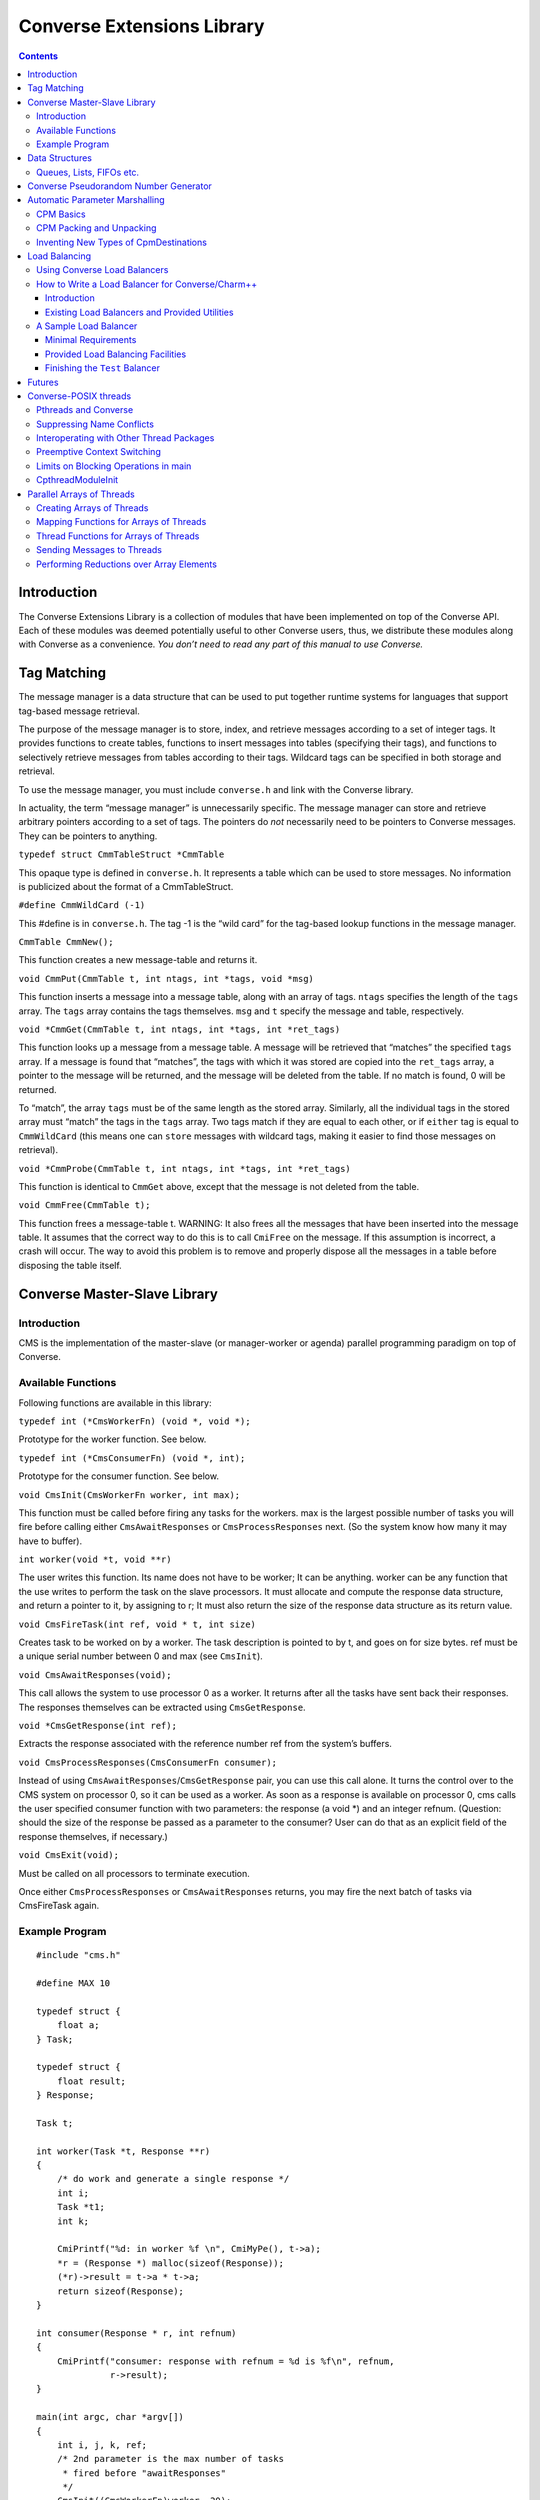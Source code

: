 ===========================
Converse Extensions Library
===========================

.. contents::
   :depth: 3
..

Introduction
============

The Converse Extensions Library is a collection of modules that have
been implemented on top of the Converse API. Each of these modules was
deemed potentially useful to other Converse users, thus, we distribute
these modules along with Converse as a convenience. *You don’t need to
read any part of this manual to use Converse.*

Tag Matching
============

The message manager is a data structure that can be used to put together
runtime systems for languages that support tag-based message retrieval.

The purpose of the message manager is to store, index, and retrieve
messages according to a set of integer tags. It provides functions to
create tables, functions to insert messages into tables (specifying
their tags), and functions to selectively retrieve messages from tables
according to their tags. Wildcard tags can be specified in both storage
and retrieval.

To use the message manager, you must include ``converse.h`` and link
with the Converse library.

In actuality, the term “message manager” is unnecessarily specific. The
message manager can store and retrieve arbitrary pointers according to a
set of tags. The pointers do *not* necessarily need to be pointers to
Converse messages. They can be pointers to anything.

``typedef struct CmmTableStruct *CmmTable``

This opaque type is defined in ``converse.h``. It represents a table
which can be used to store messages. No information is publicized about
the format of a CmmTableStruct.

``#define CmmWildCard (-1)``

This #define is in ``converse.h``. The tag -1 is the “wild card” for the
tag-based lookup functions in the message manager.

``CmmTable CmmNew();``

This function creates a new message-table and returns it.

``void CmmPut(CmmTable t, int ntags, int *tags, void *msg)``

This function inserts a message into a message table, along with an
array of tags. ``ntags`` specifies the length of the ``tags`` array. The
``tags`` array contains the tags themselves. ``msg`` and ``t`` specify
the message and table, respectively.

``void *CmmGet(CmmTable t, int ntags, int *tags, int *ret_tags)``

This function looks up a message from a message table. A message will be
retrieved that “matches” the specified ``tags`` array. If a message is
found that “matches”, the tags with which it was stored are copied into
the ``ret_tags`` array, a pointer to the message will be returned, and
the message will be deleted from the table. If no match is found, 0 will
be returned.

To “match”, the array ``tags`` must be of the same length as the stored
array. Similarly, all the individual tags in the stored array must
“match” the tags in the ``tags`` array. Two tags match if they are equal
to each other, or if ``either`` tag is equal to ``CmmWildCard`` (this
means one can ``store`` messages with wildcard tags, making it easier to
find those messages on retrieval).

``void *CmmProbe(CmmTable t, int ntags, int *tags, int *ret_tags)``

This function is identical to ``CmmGet`` above, except that the message
is not deleted from the table.

``void CmmFree(CmmTable t);``

This function frees a message-table t. WARNING: It also frees all the
messages that have been inserted into the message table. It assumes that
the correct way to do this is to call ``CmiFree`` on the message. If
this assumption is incorrect, a crash will occur. The way to avoid this
problem is to remove and properly dispose all the messages in a table
before disposing the table itself.

Converse Master-Slave Library
=============================

Introduction
------------

CMS is the implementation of the master-slave (or manager-worker or
agenda) parallel programming paradigm on top of Converse.

Available Functions
-------------------

Following functions are available in this library:

``typedef int (*CmsWorkerFn) (void *, void *);``

Prototype for the worker function. See below.

``typedef int (*CmsConsumerFn) (void *, int);``

Prototype for the consumer function. See below.

``void CmsInit(CmsWorkerFn worker, int max);``

This function must be called before firing any tasks for the workers.
max is the largest possible number of tasks you will fire before calling
either ``CmsAwaitResponses`` or ``CmsProcessResponses`` next. (So the
system know how many it may have to buffer).

``int worker(void *t, void **r)``

The user writes this function. Its name does not have to be worker; It
can be anything. worker can be any function that the use writes to
perform the task on the slave processors. It must allocate and compute
the response data structure, and return a pointer to it, by assigning to
r; It must also return the size of the response data structure as its
return value.

``void CmsFireTask(int ref, void * t, int size)``

Creates task to be worked on by a worker. The task description is
pointed to by t, and goes on for size bytes. ref must be a unique serial
number between 0 and max (see ``CmsInit``).

``void CmsAwaitResponses(void);``

This call allows the system to use processor 0 as a worker. It returns
after all the tasks have sent back their responses. The responses
themselves can be extracted using ``CmsGetResponse``.

``void *CmsGetResponse(int ref);``

Extracts the response associated with the reference number ref from the
system’s buffers.

``void CmsProcessResponses(CmsConsumerFn consumer);``

Instead of using ``CmsAwaitResponses``/``CmsGetResponse`` pair, you can
use this call alone. It turns the control over to the CMS system on
processor 0, so it can be used as a worker. As soon as a response is
available on processor 0, cms calls the user specified consumer function
with two parameters: the response (a void \*) and an integer refnum.
(Question: should the size of the response be passed as a parameter to
the consumer? User can do that as an explicit field of the response
themselves, if necessary.)


``void CmsExit(void);``

Must be called on all processors to terminate execution.

Once either ``CmsProcessResponses`` or ``CmsAwaitResponses`` returns,
you may fire the next batch of tasks via CmsFireTask again.

Example Program
---------------

::

   #include "cms.h"

   #define MAX 10

   typedef struct {
       float a;
   } Task;

   typedef struct {
       float result;
   } Response;

   Task t;

   int worker(Task *t, Response **r)
   {
       /* do work and generate a single response */
       int i;
       Task *t1;
       int k;

       CmiPrintf("%d: in worker %f \n", CmiMyPe(), t->a);
       *r = (Response *) malloc(sizeof(Response));
       (*r)->result = t->a * t->a;
       return sizeof(Response);
   }

   int consumer(Response * r, int refnum)
   {
       CmiPrintf("consumer: response with refnum = %d is %f\n", refnum,
                 r->result);
   }

   main(int argc, char *argv[])
   {
       int i, j, k, ref;
       /* 2nd parameter is the max number of tasks
        * fired before "awaitResponses"
        */
       CmsInit((CmsWorkerFn)worker, 20);
       if (CmiMyPe() == 0) { /* I am the manager */
           CmiPrintf("manager inited\n");
           for (i = 0; i < 3; i++) { /* number of iterations or phases */
             /* prepare the next generation of problems to solve */
             /* then, fire the next batch of tasks for the worker */
               for (j = 0; j < 5; j++) {
                   t.a = 10 * i + j;
                   ref = j;  /* a ref number to associate with the task, */
                   /* so that the reponse for this task can be identified. */
                   CmsFireTask(ref, &t, sizeof(t));
               }
             /* Now wait for the responses */
               CmsAwaitResponses();  /* allows proc 0 to be used as a worker. */
               /* Now extract the resoneses from the system */
               for (j = 0; j < 5; j++) {
                   Response *r = (Response *) CmsGetResponse(j);
                   CmiPrintf("Response %d is: %f \n", j, r->result);
               }
             /* End of one mast-slave phase */
               CmiPrintf("End of phase %d\n", i);
           }
       }

       CmiPrintf("Now the consumerFunction mode\n");

       if (CmiMyPe() == 0) { /* I am the manager */
          for (i = 0; i < 3; i++) {
              t.a = 5 + i;
              CmsFireTask(i, &t, sizeof(t));
          }
          CmsProcessResponses((CmsConsumerFn)consumer);
          /* Also allows proc. 0 to be used as a worker.
           * In addition, responses will be processed on processor 0
           * via the "consumer" function as soon as they are available
           */
       }
       CmsExit();
   }

Data Structures
===============

In the course of developing Converse and Charm++ we had to implement a
number of data structures efficiently. If the ANSI standard C library
were available to us on all platforms, we could have used it, but that
was not the case. Also, we needed both the C and C++ bindings of most
data structures. In most cases, the functionality we needed was also a
subset of the C standard library functionality, and by avoiding virtual
methods etc, we have tried to code the most efficient implementations of
those data structures.

Since these data structures are already part of Converse and Charm++,
they are available to the users of these system free of cost :-<).
In this chapter we document the available functions.

Queues, Lists, FIFOs etc.
-------------------------

This data structure is based on circular buffer, and can be used both
like a FIFO and a Stack.

The following functions are available for use in C:

``typedef ... CdsFifo;``

An opaque data type representing a queue of ``void*`` pointers.

``CdsFifo CdsFifo_Create(void);``

Creates a queue in memory and returns its pointer.

``CdsFifo CdsFifo_Create_len(int len);``

Creates a queue in memory with the initial buffer size of len entries
and returns its pointer.

``void CdsFifo_Enqueue(CdsFifo q, void *elt);``

Appends elt at the end of q.

``void *CdsFifo_Dequeue(CdsFifo q);``

Removes an element from the front of the q, and returns it. Returns 0 if
the queue is empty.

``void *CdsFifo_Pop(CdsFifo q);``

Removes an element from the front of the q, and returns it. Returns 0 if
the queue is empty. An alias for the dequeue function.

``void CdsFifo_Push(CdsFifo q, void *elt);``

Inserts elt in the beginning of q.

``int CdsFifo_Empty(CdsFifo q);``

Returns 1 if the q is empty, 0 otherwise.

``int CdsFifo_Length(CdsFifo q);``

Returns the length of the q.

``int CdsFifo_Peek(CdsFifo q);``

Returns the element from the front of the q without removing it.

``void CdsFifo_Destroy(CdsFifo q);``

Releases memory used by q.

The following Templates are available for use in C++:

::

   template<class T>
   class CkQ {
     CkQ();  // default constructor
     CkQ(int initial_size); // constructor with initial buffer size
     ~CkQ(); // destructor
     int length(void); // returns length of the q
     bool isEmpty(void); // returns true if q is empty, false otherwise
     T deq(void); // removes and returns the front element
     void enq(const T&); // appends at the end of the list
     void push(const T&); // inserts in the beginning of the list
     T& operator[](size_t n); // returns the n'th element
   };

Converse Pseudorandom Number Generator
======================================

Converse provides three different Linear Congruential Random Number
Generators. Each random number stream has a cycle length of
:math:`2^{64}` as opposed to ANSI C standard’s :math:`2^{48}`. Also,
each of the three random number streams can be split into a number of
per processor streams, so that the random number sequences can be
computed in parallel, and are reproducible. Furthermore, there is no
implicit critical section in the random number generator,and yet, this
functionality is thread-safe, because all the state information is
stored in the structure allocated by the programmer. Further, this state
information is stored in a first class object, and can be passed to
other processors through messages. This module of Converse is based on
the public-domain SPRNG [1]_ package developed by Ashok Srinivasan [2]_
at NCSA.

For minimal change to programs already using C functions ``rand()``,
``srand()``, and ``drand48()``, Converse also maintains a “default”
random number stream.

Interface to the Converse Pseudorandom Number Generator module is as
follows:

``typedef ... CrnStream;``

State information for generating the next random number in the sequence.

``void CrnInitStream(CrnStream *stream, int seed, int type)``

Initializes the new random number stream ``stream`` of ``type`` using
``seed``. ``type`` can have values 0, 1, or 2 to represent three types
of linear congruential random number generators.

``int CrnInt(CrnStream *stream)``

Returns an integer between 0 and :math:`2^{31}-1` corresponding to the
next random number in the sequence associated with ``stream``. Advances
``stream`` by one in the sequence.

``double CrnDouble(CrnStream *stream)``

Returns an double precision floating point number between 0 and 1
corresponding to the next random number in the sequence associated with
``stream``. Advances ``stream`` by one in the sequence.

``float CrnFloat(CrnStream *stream)``

Returns a single precision floating point number between 0 and 1
corresponding to the next random number in the sequence associated with
``stream``. Advances ``stream`` by one in the sequence.

``void CrnSrand(int seed)``

Specifies a different seed for the default random number stream.
Replaces ``srand()``.

``int CrnRand(void)``

Generate the next integer random number from the default random number
stream. Replaces ``rand()``.

``double CrnDrand(void)``

Generate the next double precision random number from the default random
number stream. Replaces ``drand48()``.

Automatic Parameter Marshalling
===============================

Automatic Parameter Marshalling is a concise means of invoking functions
on remote processors. The CPM module handles all the details of packing,
transmitting, translating, and unpacking the arguments. It also takes
care of converting function pointers into handler numbers. With all
these details out of the way, it is possible to perform remote function
invocation in a single line of code.

CPM Basics
----------

The heart of the CPM module is the CPM scanner. The scanner reads a C
source file. When it sees the keyword ``CpmInvokable`` in front of one
of the user’s function declarations, it generates a *launcher* for that
particular function. The *launcher* is a function whose name is ``Cpm_``
concatenated to the name of the user’s function. The launcher accepts
the same arguments as the user’s function, plus a *destination*
argument. Calling the *launcher* transmits a message to another
processor determined by the *destination* argument. When the message
arrives and is handled, the user’s function is called.

For example, if the CPM scanner sees the following function declaration

::

       CpmInvokable myfunc(int x, int y) { ... }

The scanner will generate a launcher named ``Cpm_myfunc``. The launcher
has this prototype:

::

       void Cpm_myfunc(CpmDestination destination, int x, int y);

If one were to call ``Cpm_myfunc`` as follows:

::

       Cpm_myfunc(CpmSend(3), 8, 9);

a message would be sent to processor 3 ordering it to call
``myfunc(8,9)``. Notice that the *destination* argument isn’t just an
integer processor number. The possible destinations for a message are
described later.

When the CPM scanner is applied to a C source file with a particular
name, it generates a certain amount of parameter packing and unpacking
code, and this code is placed in an include file named similarly to the
original C file: the ``.c`` is replaced with ``.cpm.h``. The include
file must be included in the original ``.c`` file, after the
declarations of the types which are being packed and unpacked, but
before all uses of the CPM invocation mechanisms.

Note that the ``.cpm.h`` include file is *not* for prototyping. It
contains the C code for the packing and unpacking mechanisms. Therefore,
it should only be included in the one source file from which it was
generated. If the user wishes to prototype his code, he must do so
normally, by writing a header file of his own.

Each ``.cpm.h`` file contains a function ``CpmInitializeThisModule``,
which initializes the code in *that* ``.cpm.h`` file. The function is
declared ``static``, so it is possible to have one in each ``.cpm.h``
file without conflicts. It is the responsibility of the CPM user to call
each of these ``CpmInitializeThisModule`` functions before using any of
the CPM mechanisms.

We demonstrate the use of the CPM mechanisms using the following short
program ``myprog.c``:

.. code-block:: c++
  :linenos:

   #include "myprog.cpm.h"

   CpmInvokable print_integer(int n)
   {
     CmiPrintf("%d\n", n);
   }

   user_main(int argc, char **argv)
   {
     int i;
     CpmModuleInit();
     CpmInitializeThisModule();
     if (CmiMyPe()==0)
       for (i=1; i<CmiNumPes(); i++)
         Cpm_print_integer(CpmSend(i), rand());
   }

   main(int argc, char **argv)
   {
     ConverseInit(argc, argv, user_main, 0, 0);
   }

Lines 3-6 of this program contain a simple C function that prints an
integer. The function is marked with the word ``CpmInvokable``. When the
CPM scanner sees this word, it adds the function ``Cpm_print_integer``
to the file ``myprog.cpm.h``. The program includes ``myprog.cpm.h`` on
line 1, and initializes the code in there on line 12. Each call to
``Cpm_print_integer`` on line 15 builds a message that invokes
``print_integer``. The destination-argument ``CpmSend(i)`` causes the
message to be sent to the *i*\ ’th processor.

The effect of this program is that the first processor orders each of
the other processors to print a random number. Note that the example is
somewhat minimalist since it doesn’t contain any code for terminating
itself. Also note that it would have been more efficient to use an
explicit broadcast. Broadcasts are described later.

All launchers accept a *CpmDestination* as their first argument. A
*CpmDestination* is actually a pointer to a small C structure containing
routing and handling information. The CPM module has many built-in
functions that return *CpmDestination*\ s. Therefore, any of these can
be used as the first argument to a launcher:

-  **CpmSend(\ pe)** - the message is transmitted to processor pe with
   maximum priority.

-  **CpmEnqueue(\ pe, queueing, priobits, prioptr)** - The message is
   transmitted to processor *pe*, where it is enqueued with the specified
   queueing strategy and priority. The *queueing*, *priobits*, and *prioptr*
   arguments are the same as for **CqsEnqueueGeneral**.

-  **CpmEnqueueFIFO(\ pe)** - the message is transmitted to processor pe and
   enqueued with the middle priority (zero), and FIFO relative to
   messages with the same priority.

-  **CpmEnqueueLIFO(\ pe)** - the message is transmitted to processor pe and
   enqueued with the middle priority (zero), and LIFO relative to
   messages with the same priority.

-  **CpmEnqueueIFIFO(\ pe, prio)** - the message is transmitted to processor
   pe and enqueued with the specified integer-priority prio, and FIFO
   relative to messages with the same priority.

-  **CpmEnqueueILIFO(\ pe, prio)** - the message is transmitted to processor
   pe and enqueued with the specified integer-priority prio, and LIFO
   relative to messages with the same priority.

-  **CpmEnqueueBFIFO(\ pe, priobits, prioptr)** - the message is transmitted
   to processor pe and enqueued with the specified bitvector-priority,
   and FIFO relative to messages with the same priority.

-  **CpmEnqueueBLIFO(\ pe, priobits, prioptr)** - the message is transmitted
   to processor pe and enqueued with the specified bitvector-priority,
   and LIFO relative to messages with the same priority.

-  **CpmMakeThread(\ pe)** - The message is transmitted to processor pe
   where a CthThread is created, and the thread invokes the specified
   function.

All the functions shown above accept processor numbers as arguments.
Instead of supplying a processor number, one can also supply the special
symbols CPM_ALL or CPM_OTHERS, causing a broadcast. For example,

::

   Cpm_print_integer(CpmMakeThread(CPM_ALL), 5);

would broadcast a message to all the processors causing each processor
to create a thread, which would in turn invoke ``print_integer`` with
the argument 5.

CPM Packing and Unpacking
-------------------------

Functions preceded by the word **CpmInvokable** must have simple
argument lists. In particular, the argument list of a CpmInvokable
function can only contain cpm-single-arguments and cpm-array-arguments,
as defined by this grammar:

::

       cpm-single-argument :== typeword varname
       cpm-array-argument  :== typeword '*' varname

When CPM sees the cpm-array-argument notation, CPM interprets it as
being a pointer to an array. In this case, CPM attempts to pack an
entire array into the message, whereas it only attempts to pack a single
element in the case of the cpm-single-argument notation.

Each cpm-array-argument must be preceded by a cpm-single-argument of
type ``CpmDim``. ``CpmDim`` is simply an alias for ``int``, but when CPM
sees an argument declared ``CpmDim``, it knows that the next argument
will be a cpm-array-argument, and it interprets the ``CpmDim`` argument
to be the size of the array. Given a pointer to the array, its size, and
its element-type, CPM handles the packing of array values as
automatically as it handles single values.

A second program, ``example2.c``, uses array arguments:

.. code-block:: c++
   :linenos:

   #include "example2.cpm.h"

   CpmInvokable print_program_arguments(CpmDim argc, CpmStr *argv)
   {
     int i;
     CmiPrintf("The program's arguments are: ");
     for (i=0; i<argc; i++) CmiPrintf("%s ", argv[i]);
     CmiPrintf("\n");
   }

   user_main(int argc, char **argv)
   {
     CpmModuleInit();
     CpmInitializeThisModule();
     if (CmiMyPe()==0)
       Cpm_print_program_arguments(CpmSend(1), argc, argv);
   }

   main(int argc, char **argv)
   {
     ConverseInit(argc, argv, user_main, 0, 0);
   }

The word ``CpmStr`` is a CPM built-in type, it represents a
null-terminated string:

::

   	typedef char *CpmStr;

Therefore, the function ``print_program_arguments`` takes exactly the
same arguments as ``user_main``. In this example, the main program
running on processor 0 transmits the arguments to processor 1, which
prints them out.

Thus far, we have only shown functions whose prototypes contain builtin
CPM types. CPM has built-in knowledge of the following types: char,
short, int, long, float, double, CpmDim, and CpmStr (pointer to a
null-terminated string). However, you may also transmit user-defined
types in a CPM message.

For each (non-builtin) type the user wishes to pack, the user must
supply some pack and unpack routines. The subroutines needed depend upon
whether the type is a pointer or a simple type. Simple types are defined
to be those that contain no pointers at all. Note that some types are
neither pointers, nor simple types. CPM cannot currently handle such
types.

CPM knows which type is which only through the following declarations:

::

       CpmDeclareSimple(typeword);
       CpmDeclarePointer(typeword);

The user must supply such declarations for each type that must be sent
via CPM.

When packing a value ``v`` which is a simple type, CPM uses the
following strategy. The generated code first converts ``v`` to network
interchange format by calling ``CpmPack_typename(&v)``, which must
perform the conversion in-place. It then copies ``v`` byte-for-byte into
the message and sends it. When the data arrives, it is extracted from
the message and converted back using ``CpmUnpack_typename(&v)``, again
in-place. The user must supply the pack and unpack routines.

When packing a value ``v`` which is a pointer, the generated code
determines how much space is needed in the message buffer by calling
``CpmPtrSize_typename(v)``. It then transfers the data pointed to by
``v`` into the message using ``CpmPtrPack_typename(p, v)``, where ``p``
is a pointer to the allocated space in the message buffer. When the
message arrives, the generated code extracts the packed data from the
message by calling ``CpmPtrUnpack_typename(p)``. The unpack function
must return a pointer to the unpacked data, which is allowed to still
contain pointers to the message buffer (or simply be a pointer to the
message buffer). When the invocation is done, the function
``CpmPtrFree_typename(v)`` is called to free any memory allocated by the
unpack routine. The user must supply the size, pack, unpack, and free
routines.

The following program fragment shows the declaration of two user-defined
types:

.. code-block:: c++
  :linenos:


   typedef struct { double x,y; } coordinate;
   CpmDeclareSimple(coordinate);

   void CpmPack_coordinate(coordinate *p)
   {
     CpmPack_double(&(p->x));
     CpmPack_double(&(p->y));
   }

   void CpmPack_coordinate(coordinate *p)
   {
     CpmUnpack_double(&(p->x));
     CpmUnpack_double(&(p->y));
   }

   typedef int *intptr;
   CpmDeclarePointer(intptr);

   #define CpmPtrSize_intptr(p) sizeof(int)

   void CpmPtrPack_intptr(void *p, intptr v)
   {
     *(int *)p = *v;
     CpmPack_int((int *)p);
   }

   intptr CpmPtrUnpack_intptr(void *p)
   {
     CpmUnpack_int((int *)p);
     return (int *)p;
   }

   #define CpmPtrFree_intptr(p) (0)

   #include "example3.cpm.h"
   ...

The first type declared in this file is the coordinate. Line 2 contains
the C type declaration, and line 3 notifies CPM that it is a simple
type, containing no pointers. Lines 5-9 declare the pack function, which
receives a pointer to a coordinate, and must pack it in place. It makes
use of the pack-function for doubles, which also packs in place. The
unpack function is similar.

The second type declared in this file is the intptr, which we intend to
mean a pointer to a single integer. On line 18 we notify CPM that the
type is a pointer, and that it should therefore use CpmPtrSize_intptr,
CpmPtrPack_intptr, CpmPtrUnpack_intptr, and CpmPtrFree_intptr. Line 20
shows the size function, a constant: we always need just enough space to
store one integer. The pack function copies the int into the message
buffer, and packs it in place. The unpack function unpacks it in place,
and returns an intptr, which points right to the unpacked integer which
is still in the message buffer. Since the int is still in the message
buffer, and not in dynamically allocated memory, the free function on
line 34 doesn’t have to do anything.

Note that the inclusion of the ``.cpm.h`` file comes after these type
and pack declarations: the ``.cpm.h`` file will reference these
functions and macros, therefore, they must already be defined.

Inventing New Types of CpmDestinations
--------------------------------------

It is possible for the user to create new types of CpmDestinations, and
to write functions that return these new destinations. In order to do
this, one must have a mental model of the steps performed when a Cpm
message is sent. This knowledge is only necessary to those wishing to
invent new kinds of destinations. Others can skip this section.

The basic steps taken when sending a CPM message are:

#. **The destination-structure is created.** The first argument to the
   launcher is a CpmDestination. Therefore, before the launcher is
   invoked, one typically calls a function (like CpmSend) to build the
   destination-structure.

#. **The launcher allocates a message-buffer.** The buffer contains space
   to hold a function-pointer and the function’s arguments. It also
   contains space for an “envelope”, the size of which is determined by
   a field in the destination-structure.

#. **The launcher stores the function-arguments in the message buffer.**
   In doing so, the launcher converts the arguments to a contiguous
   sequence of bytes.

#. **The launcher sets the message’s handler.** For every launcher, there
   is a matching function called an *invoker* The launcher’s job is to
   put the argument data in the message and send the message. The
   *invoker*\ ’s job is to extract the argument data from the message and
   call the user’s function. The launcher uses ``CmiSetHandler`` to tell
   Converse to handle the message by calling the appropriate *invoker*.

#. **The message is sent, received, and handled.** The
   destination-structure contains a pointer to a send-function. The
   send-function is responsible for choosing the message’s destination
   and making sure that it gets there and gets handled. The
   send-function has complete freedom to implement this in any manner it
   wishes. Eventually, though, the message should arrive at a
   destination and its handler should be called.

#. **The user’s function is invoked.** The invoker extracts the function
   arguments from the message buffer and calls the user’s function.

The *send-function* varies because messages take different routes to get
to their final destinations. Compare, for example, CpmSend to
CpmEnqueueFIFO. When CpmSend is used, the message goes straight to the
target processor and gets handled. When CpmEnqueueFIFO is used, the
message goes to the target processor, goes into the queue, comes out of
the queue, and *then* gets handled. The *send-function* must implement
not only the transmission of the message, but also the possible
“detouring” of the message through queues or into threads.

We now show an example CPM command, and describe the steps that are
taken when the command is executed. The command we will consider is this
one:

::

   Cpm_print_integer(CpmEnqueueFIFO(3), 12);

Which sends a message to processor 3, ordering it to call
``print_integer(12)``.

The first step is taken by CpmEnqueueFIFO, which builds the
CpmDestination. The following is the code for CpmEnqueueFIFO:

::

   typedef struct CpmDestinationSend_s
   {
     void *(*sendfn)();
     int envsize;
     int pe;
   }
   *CpmDestinationSend;

   CpmDestination CpmEnqueueFIFO(int pe)
   {
     static struct CpmDestinationSend_s ctrl;
     ctrl.envsize = sizeof(int);
     ctrl.sendfn  = CpmEnqueueFIFO1;
     ctrl.pe = pe;
     return (CpmDestination)&ctrl;
   }

Notice that the CpmDestination structure varies, depending upon which
kind of destination is being used. In this case, the destination
structure contains a pointer to the send-function ``CpmEnqueueFIFO1``, a
field that controls the size of the envelope, and the
destination-processor. In a CpmDestination, the ``sendfn`` and
``envsize`` fields are required, additional fields are optional.

After CpmEnqueueFIFO builds the destination-structure, the launcher
Cpm_print_integer is invoked. Cpm_print_integer performs all the steps
normally taken by a launcher:

#. **It allocates the message buffer.** In this case, it sets aside just
   enough room for one int as an envelope, as dictated by the
   destination-structure’s envsize field.

#. **It stores the function-arguments in the message-buffer.** In this
   case, the function-arguments are just the integer 12.

#. **It sets the message’s handler.** In this case, the message’s handler
   is set to a function that will extract the arguments and call
   print_integer.

#. **It calls the send-function to send the message.**

The code for the send-function is here:

::

   void *CpmEnqueueFIFO1(CpmDestinationSend dest, int len, void *msg)
   {
     int *env = (int *)CpmEnv(msg);
     env[0] = CmiGetHandler(msg);
     CmiSetHandler(msg, CpvAccess(CpmEnqueueFIFO2_Index));
     CmiSyncSendAndFree(dest->pe,len,msg);
   }

The send-function CpmEnqueueFIFO1 starts by switching the handler. The
original handler is removed using ``CmiGetHandler``. It is set aside in
the message buffer in the “envelope” space described earlier — notice
the use of ``CpmEnv`` to obtain the envelope. This is the purpose of the
envelope in the message — it is a place where the send-function can
store information. The destination-function must anticipate how much
space the send-function will need, and it must specify that amount of
space in the destination-structure field *envsize*. In this case, the
envelope is used to store the original handler, and the message’s
handler is set to an internal function called ``CpmEnqueueFIFO2``.

After switching the handler, ``CpmEnqueueFIFO1`` sends the message.
Eventually, the message will be received by ``CsdScheduler``, and its
handler will be called. The result will be that ``CpmEnqueueFIFO2`` will
be called on the destination processor. Here is the code for
``CpmEnqueueFIFO2``:

::

   void CpmEnqueueFIFO2(void *msg)
   {
     int *env;
     CmiGrabBuffer(&msg);
     env = (int *)CpmEnv(msg);
     CmiSetHandler(msg, env[0]);
     CsdEnqueueFIFO(msg);
   }

This function takes ownership of the message-buffer from Converse using
``CmiGrabBuffer``. It extracts the original handler from the envelope
(the handler that calls ``print_integer``), and restores it using
``CmiSetHandler``. Having done so, it enqueues the message with the FIFO
queueing policy. Eventually, the scheduler picks the message from the
queue, and ``print_integer`` is invoked.

In summary, the procedure for implementing new kinds of destinations is
to write one send-function, one function returning a CpmDestination
(which contains a reference to the send-function), and one or more
Converse handlers to manipulate the message.

The destination-function must return a pointer to a
“destination-structure”, which can in fact be any structure matching the
following specifications:

-  The first field must be a pointer to a send-function,

-  The second field must the an integer, the envelope-size.

This pointer must be coerced to type CpmDestination.

The send-function must have the following prototype:

::

       void sendfunction(CpmDestination dest, int msglen, void *msgptr)

It can access the envelope of the message using CpmEnv:

::

       int *CpmEnv(void *msg);

It can also access the data stored in the destination-structure by the
destination-function.

Load Balancing
==============

Using Converse Load Balancers
-----------------------------

This module defines a function **CldEnqueue** that sends a message to a
lightly-loaded processor. It automates the process of finding a
lightly-loaded processor.

The function **CldEnqueue** is extremely sophisticated. It does not
choose a processor, send the message, and forget it. Rather, it puts the
message into a pool of movable work. The pool of movable work gradually
shrinks as it is consumed (processed), but in most programs, there is
usually quite a bit of movable work available at any given time. As load
conditions shift, the load balancers shifts the pool around,
compensating. Any given message may be shifted more than once, as part
of the pool.

**CldEnqueue** also accounts for priorities. Normal load-balancers try
to make sure that all processors have some work to do. The function
**CldEnqueue** goes a step further: it tries to make sure that all
processors have some reasonably high-priority work to do. This can be
extremely helpful in AI search applications.

The two assertions above should be qualified: **CldEnqueue** can use
these sophisticated strategies, but it is also possible to configure it
for different behavior. When you compile and link your program, you
choose a *load-balancing strategy*. That means you link in one of several
implementations of the load-balancer. Most are sophisticated, as
described above. But some are simple and cheap, like the random
strategy. The process of choosing a strategy is described in the manual
*Converse Installation and Usage*.

Before you send a message using **CldEnqueue**, you must write an *info*
function with this prototype:

``void InfoFn(void *msg, CldPackFn *pfn, int *len, int *queueing, int
*priobits, unsigned int *prioptr);``

The load balancer will call the
info function when it needs to know various things about the message.
The load balancer will pass in the message via the parameter ``msg``.
The info function’s job is to “fill in” the other parameters. It must
compute the length of the message, and store it at ``*len``. It must
determine the *pack* function for the message, and store a pointer to it
at ``*pfm``. It must identify the priority of the message, and the
queueing strategy that must be used, storing this information at
``*queueing``, ``*priobits``, and ``*prioptr``. Caution: the priority
will not be copied, so the ``*prioptr`` should probably be made to point
to the message itself.

After the user of **CldEnqueue** writes the “info” function, the user
must register it, using this:

``int CldRegisterInfoFn(CldInfoFn fn)``

Accepts a pointer to an info-function. Returns an integer index for the
info-function. This index will be needed in **CldEnqueue**.

Normally, when you send a message, you pack up a bunch of data into a
message, send it, and unpack it at the receiving end. It is sometimes
possible to perform an optimization, though. If the message is bound for
a processor within the same address space, it isn’t always necessary to
copy all the data into the message. Instead, it may be sufficient to
send a message containing only a pointer to the data. This saves much
packing, unpacking, and copying effort. It is frequently useful, since
in a properly load-balanced program, a great many messages stay inside a
single address space.

With CldEnqueue, you don’t know in advance whether a message is going to
cross address-space boundaries or not. If it’s to cross address spaces,
you need to use the “long form”, but if it’s to stay inside an address
space, you want to use the faster “short form”. We call this
“conditional packing.” When you send a message with **CldEnqueue**, you
should initially assume it will not cross address space boundaries. In
other words, you should send the “short form” of the message, containing
pointers. If the message is about to leave the address space, the load
balancer will call your pack function, which must have this prototype:

``void PackFn(void **msg)``

The pack function is handed a pointer to a
pointer to the message (yes, a pointer to a pointer). The pack function
is allowed to alter the message in place, or replace the message with a
completely different message. The intent is that the pack function
should replace the “short form” of the message with the “long form” of
the message. Note that if it replaces the message, it should CmiFree the
old message.

Of course, sometimes you don’t use conditional packing. In that case,
there is only one form of the message. In that case, your pack function
can be a no-op.

Pack functions must be registered using this:

``int CldRegisterPackFn(CldPackFn fn)``

Accepts a pointer to an pack-function. Returns an integer index for the
pack-function. This index will be needed in **CldEnqueue**.

Normally, **CldEnqueue** sends a message to a lightly-loaded processor.
After doing this, it enqueues the message with the appropriate priority.
The function CldEnqueue can also be used as a mechanism to simply
enqueue a message on a remote processor with a priority. In other words,
it can be used as a prioritized send-function. To do this, one of the
CldEnqueue parameters allows you to override the load-balancing behavior
and lets you choose a processor yourself.

The prototype for **CldEnqueue** is as follows:

``void CldEnqueue(int pe, void *msg, int infofn)``

The argument ``msg`` is a pointer to the message. The parameter
``infofn`` represents a function that can analyze the message. The
parameter ``packfn`` represents a function that can pack the message. If
the parameter ``pe`` is ``CLD_ANYWHERE``, the message is sent to a
lightly-loaded processor and enqueued with the appropriate priority. If
the parameter ``pe`` is a processor number, the message is sent to the
specified processor and enqueued with the appropriate priority.
**CldEnqueue** frees the message buffer using **CmiFree**.

The following simple example illustrates how a Converse program can make
use of the load balancers.

``hello.c:``

::

   #include <stdio.h>
   #include "converse.h"
   #define CHARES 10

   void startup(int argc, char *argv[]);
   void registerAndInitialize();

   typedef struct pemsgstruct
   {
     char header[CmiExtHeaderSizeBytes];
     int pe, id, pfnx;
     int queuing, priobits;
     unsigned int prioptr;
   } pemsg;

   CpvDeclare(int, MyHandlerIndex);
   CpvDeclare(int, InfoFnIndex);
   CpvDeclare(int, PackFnIndex);

   int main(int argc, char *argv[])
   {
     ConverseInit(argc, argv, startup, 0, 0);
     CsdScheduler(-1);
   }

   void startup(int argc, char *argv[])
   {
     pemsg *msg;
     int i;

     registerAndInitialize();
     for (i=0; i<CHARES; i++) {
       msg = (pemsg *)malloc(sizeof(pemsg));
       msg->pe = CmiMyPe();
       msg->id = i;
       msg->pfnx = CpvAccess(PackFnIndex);
       msg->queuing = CQS_QUEUEING_FIFO;
       msg->priobits = 0;
       msg->prioptr = 0;
       CmiSetHandler(msg, CpvAccess(MyHandlerIndex));
       CmiPrintf("[%d] sending message %d\n", msg->pe, msg->id);
       CldEnqueue(CLD_ANYWHERE, msg, CpvAccess(InfoFnIndex));
       /*    CmiSyncSend(i, sizeof(pemsg), &msg); */
     }
   }

   void MyHandler(pemsg *msg)
   {
     CmiPrintf("Message %d created on %d handled by %d.\n", msg->id, msg->pe,
   	    CmiMyPe());
   }

   void InfoFn(pemsg *msg, CldPackFn *pfn, int *len, int *queuing, int *priobits,
   	    unsigned int *prioptr)
   {
     *pfn = (CldPackFn)CmiHandlerToFunction(msg->pfnx);
     *len = sizeof(pemsg);
     *queuing = msg->queuing;
     *priobits = msg->priobits;
     prioptr = &(msg->prioptr);
   }

   void PackFn(pemsg **msg)
   {
   }

   void registerAndInitialize()
   {
     CpvInitialize(int, MyHandlerIndex);
     CpvAccess(MyHandlerIndex) = CmiRegisterHandler(MyHandler);
     CpvInitialize(int, InfoFnIndex);
     CpvAccess(InfoFnIndex) = CldRegisterInfoFn((CldInfoFn)InfoFn);
     CpvInitialize(int, PackFnIndex);
     CpvAccess(PackFnIndex) = CldRegisterPackFn((CldPackFn)PackFn);
   }

How to Write a Load Balancer for Converse/Charm++
-------------------------------------------------

.. _introduction-2:

Introduction
~~~~~~~~~~~~

This manual details how to write your own general-purpose message-based
load balancer for Converse. A Converse load balancer can be used by any
Converse program, but also serves as a *seed* load balancer for Charm++
chare creation messages. Specifically, to use a load balancer, you would
pass messages to CldEnqueue rather than directly to the scheduler. This
is the default behavior with chare creation message in Charm++. Thus,
the primary provision of a new load balancer is an implementation of the
CldEnqueue function.

Existing Load Balancers and Provided Utilities
~~~~~~~~~~~~~~~~~~~~~~~~~~~~~~~~~~~~~~~~~~~~~~

Throughout this manual, we will occasionally refer to the source code of
two provided load balancers, the random initial placement load balancer
(``cldb.rand.c``) and the virtual topology-based load balancer
(``cldb.neighbor.c``) which applies virtual topology including dense
graph to construct neighbors. The functioning of these balancers is
described in the Charm++ manual load balancing section.

In addition, a special utility is provided that allows us to add and
remove load-balanced messages from the scheduler’s queue. The source
code for this is available in ``cldb.c``. The usage of this utility will
also be described here in detail.

A Sample Load Balancer
----------------------

This manual steps through the design of a load balancer using an example
which we will call ``test``. The ``test`` load balancer has each
processor periodically send half of its load to its neighbor in a ring.
Specifically, for N processors, processor K will send approximately half
of its load to (K+1)%N, every 100 milliseconds (this is an example only;
we leave the genius approaches up to you).

Minimal Requirements
~~~~~~~~~~~~~~~~~~~~

The minimal requirements for a load balancer are illustrated by the
following code.

::

   #include <stdio.h>
   #include "converse.h"

   const char *CldGetStrategy(void)
   {
     return "test";
   }

   CpvDeclare(int, CldHandlerIndex);

   void CldHandler(void *msg)
   {
     CldInfoFn ifn; CldPackFn pfn;
     int len, queueing, priobits; unsigned int *prioptr;

     CmiGrabBuffer((void **)&msg);
     CldRestoreHandler(msg);
     ifn = (CldInfoFn)CmiHandlerToFunction(CmiGetInfo(msg));
     ifn(msg, &pfn, &len, &queueing, &priobits, &prioptr);
     CsdEnqueueGeneral(msg, queueing, priobits, prioptr);
   }

   void CldEnqueue(int pe, void *msg, int infofn)
   {
     int len, queueing, priobits; unsigned int *prioptr;
     CldInfoFn ifn = (CldInfoFn)CmiHandlerToFunction(infofn);
     CldPackFn pfn;

     if (pe == CLD_ANYWHERE) {
       /* do what you want with the message; in this case we'll just keep
          it local */
       ifn(msg, &pfn, &len, &queueing, &priobits, &prioptr);
       CmiSetInfo(msg,infofn);
       CsdEnqueueGeneral(msg, queueing, priobits, prioptr);
     }
     else {
       /* pe contains a particular destination or broadcast */
       ifn(msg, &pfn, &len, &queueing, &priobits, &prioptr);
       if (pfn) {
         pfn(&msg);
         ifn(msg, &pfn, &len, &queueing, &priobits, &prioptr);
       }
       CldSwitchHandler(msg, CpvAccess(CldHandlerIndex));
       CmiSetInfo(msg,infofn);
       if (pe==CLD_BROADCAST)
         CmiSyncBroadcastAndFree(len, msg);
       else if (pe==CLD_BROADCAST_ALL)
         CmiSyncBroadcastAllAndFree(len, msg);
       else CmiSyncSendAndFree(pe, len, msg);
     }
   }

   void CldModuleInit()
   {
     char *argv[] = { NULL };
     CpvInitialize(int, CldHandlerIndex);
     CpvAccess(CldHandlerIndex) = CmiRegisterHandler(CldHandler);
     CldModuleGeneralInit(argv);
   }

The primary function a load balancer must provide is the **CldEnqueue**
function, which has the following prototype:

``void CldEnqueue(int pe, void *msg, int infofn);``

This function takes three parameters: ``pe``, ``msg`` and ``infofn``.
``pe`` is the intended destination of the ``msg``. ``pe`` may take on
one of the following values:

-  Any valid processor number - the message must be sent to that
   processor

-  ``CLD_ANYWHERE`` - the message can be placed on any processor

-  ``CLD_BROADCAST`` - the message must be sent to all processors
   excluding the local processor

-  ``CLD_BROADCAST_ALL`` - the message must be sent to all processors
   including the local processor

**CldEnqueue** must handle all of these possibilities. The only case in
which the load balancer should get control of a message is when
``pe = CLD_ANYWHERE``. All other messages must be sent off to their
intended destinations and passed on to the scheduler as if they never
came in contact with the load balancer.

The integer parameter ``infofn`` is a handler index for a user-provided
function that allows CldEnqueue to extract information about (mostly
components of) the message ``msg``.

Thus, an implementation of the **CldEnqueue** function might have the
following structure:

::

   void CldEnqueue(int pe, void *msg, int infofn)
   {
     ...
     if (pe == CLD_ANYWHERE)
       /* These messages can be load balanced */
     else if (pe == CmiMyPe())
       /* Enqueue the message in the scheduler locally */
     else if (pe==CLD_BROADCAST)
       /* Broadcast to all but self */
     else if (pe==CLD_BROADCAST_ALL)
       /* Broadcast to all plus self */
     else /* Specific processor number was specified */
       /* Send to specific processor */
   }

In order to fill in the code above, we need to know more about the
message before we can send it off to a scheduler’s queue, either locally
or remotely. For this, we have the info function. The prototype of an
info function must be as follows:

``void ifn(void *msg, CldPackFn *pfn, int *len, int *queueing,
int *priobits, unsigned int **prioptr);``

Thus, to use the info function, we need to get the actual function via
the handler index provided to **CldEnqueue**. Typically,
**CldEnqueue** would contain the following declarations:

::

     int len, queueing, priobits;
     unsigned int *prioptr;
     CldPackFn pfn;
     CldInfoFn ifn = (CldInfoFn)CmiHandlerToFunction(infofn);

Subsequently, a call to ``ifn`` would look like this:

::

     ifn(msg, &pfn, &len, &queueing, &priobits, &prioptr);

The info function extracts information from the message about its size,
queuing strategy and priority, and also a pack function, which will be
used when we need to send the message elsewhere. For now, consider the
case where the message is to be locally enqueued:

::

     ...
     else if (pe == CmiMyPe())
       {
         ifn(msg, &pfn, &len, &queueing, &priobits, &prioptr);
         CsdEnqueueGeneral(msg, queueing, priobits, prioptr);
       }
     ...

Thus, we see the info function is used to extract info from the message
that is necessary to pass on to **CsdEnqueueGeneral**.

In order to send the message to a remote destination and enqueue it in
the scheduler, we need to pack it up with a special pack function so
that it has room for extra handler information and a reference to the
info function. Therefore, before we handle the last three cases of
**CldEnqueue**, we have a little extra work to do:

::

     ...
     else
       {
         ifn(msg, &pfn, &len, &queueing, &priobits, &prioptr);
         if (pfn) {
           pfn(&msg);
           ifn(msg, &pfn, &len, &queueing, &priobits, &prioptr);
         }
         CldSwitchHandler(msg, CpvAccess(CldHandlerIndex));
         CmiSetInfo(msg,infofn);
         ...

Calling the info function once gets the pack function we need, if there
is one. We then call the pack function which rearranges the message
leaving space for the info function, which we will need to call on the
message when it is received at its destination, and also room for the
extra handler that will be used on the receiving side to do the actual
enqueuing. **CldSwitchHandler** is used to set this extra handler, and
the receiving side must restore the original handler.

In the above code, we call the info function again because some of the
values may have changed in the packing process.

Finally, we handle our last few cases:

::

     ...
         if (pe==CLD_BROADCAST)
           CmiSyncBroadcastAndFree(len, msg);
         else if (pe==CLD_BROADCAST_ALL)
           CmiSyncBroadcastAllAndFree(len, msg);
         else CmiSyncSendAndFree(pe, len, msg);
       }
   }

The above example also provides **CldHandler** which is used to receive
messages that **CldEnqueue** forwards to other processors.

::

   CpvDeclare(int, CldHandlerIndex);

   void CldHandler(void *msg)
   {
     CldInfoFn ifn; CldPackFn pfn;
     int len, queueing, priobits; unsigned int *prioptr;

     CmiGrabBuffer((void **)&msg);
     CldRestoreHandler(msg);
     ifn = (CldInfoFn)CmiHandlerToFunction(CmiGetInfo(msg));
     ifn(msg, &pfn, &len, &queueing, &priobits, &prioptr);
     CsdEnqueueGeneral(msg, queueing, priobits, prioptr);
   }

Note that the **CldHandler** properly restores the message’s original
handler using **CldRestoreHandler**, and calls the info function to
obtain the proper parameters to pass on to the scheduler. We talk about
this more below.

Finally, Converse initialization functions call **CldModuleInit** to
initialize the load balancer module.

::

   void CldModuleInit()
   {
     char *argv[] = { NULL };
     CpvInitialize(int, CldHandlerIndex);
     CpvAccess(CldHandlerIndex) = CmiRegisterHandler(CldHandler);
     CldModuleGeneralInit(argv);

     /* call other init processes here */
     CldBalance();
   }

Provided Load Balancing Facilities
~~~~~~~~~~~~~~~~~~~~~~~~~~~~~~~~~~

Converse provides a number of structures and functions to aid in load
balancing (see cldb.c). Foremost amongst these is a method for queuing
tokens of messages in a processor’s scheduler in a way that they can be
removed and relocated to a different processor at any time. The
interface for this module is as follows:

::

   void CldSwitchHandler(char *cmsg, int handler)
   void CldRestoreHandler(char *cmsg)
   int CldCountTokens()
   int CldLoad()
   void CldPutToken(char *msg)
   void CldGetToken(char **msg)
   void CldModuleGeneralInit(char **argv)

Messages normally have a handler index associated with them, but in
addition they have extra space for an additional handler. This is used
by the load balancer when we use an intermediate handler (typically
**CldHandler**) to handle the message when it is received after
relocation. To do this, we use **CldSwitchHandler** to temporarily swap
the intended handler with the load balancer handler. When the message is
received, **CldRestoreHandler** is used to change back to the intended
handler.

**CldPutToken** puts a message in the scheduler queue in such a way that
it can be retrieved from the queue. Once the message gets handled, it
can no longer be retrieved. **CldGetToken** retrieves a message that was
placed in the scheduler queue in this way. **CldCountTokens** tells you
how many tokens are currently retrievable. **CldLoad** gives a slightly
more accurate estimate of message load by counting the total number of
messages in the scheduler queue.

**CldModuleGeneralInit** is used to initialize this load balancer helper
module. It is typically called from the load balancer’s
**CldModuleInit** function.

The helper module also provides the following functions:

::

   void CldMultipleSend(int pe, int numToSend)
   int CldRegisterInfoFn(CldInfoFn fn)
   int CldRegisterPackFn(CldPackFn fn)

**CldMultipleSend** is generally useful for any load balancer that sends
multiple messages to one processor. It works with the token queue module
described above. It attempts to retrieve up to ``numToSend`` messages,
and then packs them together and sends them, via CmiMultipleSend, to
``pe``. If the number and/or size of the messages sent is very large,
**CldMultipleSend** will transmit them in reasonably sized parcels. In
addition, the **CldBalanceHandler** and its associated declarations and
initializations are required to use it.

You may want to use the three status variables. These can be used to
keep track of what your LB is doing (see usage in cldb.neighbor.c and
itc++queens program).

::

   CpvDeclare(int, CldRelocatedMessages);
   CpvDeclare(int, CldLoadBalanceMessages);
   CpvDeclare(int, CldMessageChunks);

The two register functions register *info* and *pack* functions, returning
an index for the functions. Info functions are used by the load balancer
to extract the various components from a message. Amongst these
components is the pack function index. If necessary, the pack function
can be used to pack a message that is about to be relocated to another
processor. Information on how to write info and pack functions is
available in the load balancing section of the Converse Extensions
manual.

Finishing the ``Test`` Balancer
~~~~~~~~~~~~~~~~~~~~~~~~~~~~~~~

The ``test`` balancer is a somewhat silly strategy in which every
processor attempts to get rid of half of its load by periodically
sending it to someone else, regardless of the load at the destination.
Hopefully, you won’t actually use this for anything important!

The ``test`` load balancer is available in
charm/src/Common/conv-ldb/cldb.test.c. To try out your own load balancer
you can use this filename and SUPER_INSTALL will compile it and you can
link it into your Charm++ programs with -balance test. (To add your own
new balancers permanently and give them another name other than "test"
you will need to change the Makefile used by SUPER_INSTALL. Don’t worry
about this for now.) The cldb.test.c provides a good starting point for
new load balancers.

Look at the code for the ``test`` balancer below, starting with the
**CldEnqueue** function. This is almost exactly as described earlier.
One exception is the handling of a few extra cases: specifically if we
are running the program on only one processor, we don’t want to do any
load balancing. The other obvious difference is in the first case: how
do we handle messages that can be load balanced? Rather than enqueuing
the message directly with the scheduler, we make use of the token queue.
This means that messages can later be removed for relocation.
**CldPutToken** adds the message to the token queue on the local
processor.

::

   #include <stdio.h>
   #include "converse.h"
   #define PERIOD 100
   #define MAXMSGBFRSIZE 100000

   const char *CldGetStrategy(void)
   {
     return "test";
   }

   CpvDeclare(int, CldHandlerIndex);
   CpvDeclare(int, CldBalanceHandlerIndex);
   CpvDeclare(int, CldRelocatedMessages);
   CpvDeclare(int, CldLoadBalanceMessages);
   CpvDeclare(int, CldMessageChunks);

   void CldDistributeTokens()
   {
     int destPe = (CmiMyPe()+1)%CmiNumPes(), numToSend;

     numToSend = CldLoad() / 2;
     if (numToSend > CldCountTokens())
       numToSend = CldCountTokens() / 2;
     if (numToSend > 0)
       CldMultipleSend(destPe, numToSend);
     CcdCallFnAfter((CcdVoidFn)CldDistributeTokens, NULL, PERIOD);
   }

   void CldBalanceHandler(void *msg)
   {
     CmiGrabBuffer((void **)&msg);
     CldRestoreHandler(msg);
     CldPutToken(msg);
   }

   void CldHandler(void *msg)
   {
     CldInfoFn ifn; CldPackFn pfn;
     int len, queueing, priobits; unsigned int *prioptr;

     CmiGrabBuffer((void **)&msg);
     CldRestoreHandler(msg);
     ifn = (CldInfoFn)CmiHandlerToFunction(CmiGetInfo(msg));
     ifn(msg, &pfn, &len, &queueing, &priobits, &prioptr);
     CsdEnqueueGeneral(msg, queueing, priobits, prioptr);
   }

   void CldEnqueue(int pe, void *msg, int infofn)
   {
     int len, queueing, priobits; unsigned int *prioptr;
     CldInfoFn ifn = (CldInfoFn)CmiHandlerToFunction(infofn);
     CldPackFn pfn;

     if ((pe == CLD_ANYWHERE) && (CmiNumPes() > 1)) {
       ifn(msg, &pfn, &len, &queueing, &priobits, &prioptr);
       CmiSetInfo(msg,infofn);
       CldPutToken(msg);
     }
     else if ((pe == CmiMyPe()) || (CmiNumPes() == 1)) {
       ifn(msg, &pfn, &len, &queueing, &priobits, &prioptr);
       CmiSetInfo(msg,infofn);
       CsdEnqueueGeneral(msg, queueing, priobits, prioptr);
     }
     else {
       ifn(msg, &pfn, &len, &queueing, &priobits, &prioptr);
       if (pfn) {
         pfn(&msg);
         ifn(msg, &pfn, &len, &queueing, &priobits, &prioptr);
       }
       CldSwitchHandler(msg, CpvAccess(CldHandlerIndex));
       CmiSetInfo(msg,infofn);
       if (pe==CLD_BROADCAST)
         CmiSyncBroadcastAndFree(len, msg);
       else if (pe==CLD_BROADCAST_ALL)
         CmiSyncBroadcastAllAndFree(len, msg);
       else CmiSyncSendAndFree(pe, len, msg);
     }
   }

   void CldModuleInit()
   {
     char *argv[] = { NULL };
     CpvInitialize(int, CldHandlerIndex);
     CpvAccess(CldHandlerIndex) = CmiRegisterHandler(CldHandler);
     CpvInitialize(int, CldBalanceHandlerIndex);
     CpvAccess(CldBalanceHandlerIndex) = CmiRegisterHandler(CldBalanceHandler);
     CpvInitialize(int, CldRelocatedMessages);
     CpvInitialize(int, CldLoadBalanceMessages);
     CpvInitialize(int, CldMessageChunks);
     CpvAccess(CldRelocatedMessages) = CpvAccess(CldLoadBalanceMessages) =
       CpvAccess(CldMessageChunks) = 0;
     CldModuleGeneralInit(argv);
     if (CmiNumPes() > 1)
       CldDistributeTokens();
   }

Now look two functions up from **CldEnqueue**. We have an additional
handler besides the **CldHandler**: the **CldBalanceHandler**. The
purpose of this special handler is to receive messages that can be still
be relocated again in the future. Just like the first case of
**CldEnqueue** uses **CldPutToken** to keep the message retrievable,
**CldBalanceHandler** does the same with relocatable messages it
receives. **CldHandler** is only used when we no longer want the message
to have the potential for relocation. It places messages irretrievably
in the scheduler queue.

Next we look at our initialization functions to see how the process gets
started. The **CldModuleInit** function gets called by the common
Converse initialization code and starts off the periodic load
distribution process by making a call to **CldDistributeTokens**. The
entirety of the balancing is handled by the periodic invocation of this
function. It computes an approximation of half of the PE’s total load
(**CsdLength**\ ()), and if that amount exceeds the number of movable
messages ( **CldCountTokens**\ ()), we attempt to move all of the
movable messages. To do this, we pass this number of messages to move
and the number of the PE to move them to, to the **CldMultipleSend**
function.

.. _conv-futures:

Futures
=======

This library supports the *future* abstraction, defined and used by
Halstead and other researchers.

**Cfuture CfutureCreate()**

Returns the handle of an empty future. The future is said to reside on
the processor that created it. The handle is a *global* reference to the
future, in other words, it may be copied freely across processors.
However, while the handle may be moved across processors freely, some
operations can only be performed on the processor where the future
resides.

**Cfuture CfutureSet(Cfuture future, void \*value, int nbytes)**

Makes a copy of the value and stores it in the future. CfutureSet may be
performed on processors other than the one where the future resides. If
done remotely, the copy of the value is created on the processor where
the future resides.

**void \*CfutureWait(Cfuture fut)**

Waits until the future has been filled, then returns a pointer to the
contents of the future. If the future has already been filled, this
happens immediately (without blocking). Caution: CfutureWait can only be
done on the processor where the Cfuture resides. A second caution:
blocking operations (such as this one) can only be done in user-created
threads.

**void CfutureDestroy(Cfuture f)**

Frees the space used by the specified Cfuture. This also frees the value
stored in the future. Caution: this operation can only be done on the
processor where the Cfuture resides.

**void\* CfutureCreateValue(int nbytes)**

Allocates the specified amount of memory and returns a pointer to it.
This buffer can be filled with data and stored into a future, using
CfutureStoreBuffer below. This combination is faster than using
CfutureSet directly.

**void CfutureStoreValue(Cfuture fut, void \*value)**

Make a copy of the value and stores it in the future, destroying the
original copy of the value. This may be significantly faster than the
more general function, CfutureSet (it may avoid copying). This function
can *only* used to store values that were previously extracted from
other futures, or values that were allocated using CfutureCreateValue.

**void CfutureModuleInit()**

This function initializes the futures module. It must be called once on
each processor, during the handler-registration process (see the
Converse manual regarding CmiRegisterHandler).

Converse-POSIX threads
======================

We have implemented the POSIX threads API on top of Converse threads. To
use the Converse-pthreads, you must include the header file:

``#include <cpthreads.h>``

Refer to the POSIX threads documentation for the documentation on the
pthreads functions and types. Although Converse-pthreads threads are
POSIX-compliant in most ways, there are some specific things one needs
to know to use our implementation.

Pthreads and Converse
---------------------

Our pthreads implementation is designed to exist within a Converse
environment. For example, to send messages inside a POSIX program, you
would still use the usual Converse messaging primitives.

Suppressing Name Conflicts
--------------------------

Some people may wish to use Converse pthreads on machines that already
have a pthreads implementation in the standard library. This may cause
some name-conflicts as we define the pthreads functions, and the system
include files do too. To avoid such conflicts, we provide an alternative
set of names beginning with the word Cpthread. These names are
interchangeable with their pthread equivalents. In addition, you may
prevent Converse from defining the pthread names at all with the
preprocessor symbol SUPPRESS_PTHREADS:

::

   #define SUPPRESS_PTHREADS
   #include <cpthreads.h>

Interoperating with Other Thread Packages
-----------------------------------------

Converse programs are typically multilingual programs. There may be
modules written using POSIX threads, but other modules may use other
thread APIs. The POSIX threads implementation has the following
restriction: you may only call the pthreads functions from inside
threads created with pthread_create. Threads created by other thread
packages (for example, the CthThread package) may not use the pthreads
functions.

Preemptive Context Switching
----------------------------

Most implementations of POSIX threads perform time-slicing: when a
thread has run for a while, it automatically gives up the CPU to another
thread. Our implementation is currently nonpreemptive (no time-slicing).
Threads give up control at two points:

-  If they block (eg, at a mutex).

-  If they call pthread_yield().

Usually, the first rule is sufficient to make most programs work.
However, a few programs (particularly, those that busy-wait) may need
explicit insertion of yields.

Limits on Blocking Operations in main
-------------------------------------

Converse has a rule about blocking operations — there are certain pieces
of code that may not block. This was an efficiency decision. In
particular, the main function, Converse handlers, and the Converse
startup function (see ConverseInit) may not block. You must be aware of
this when using the POSIX threads functions with Converse.

There is a contradiction here — the POSIX standard requires that the
pthreads functions work from inside ``main``. However, many of them
block, and Converse forbids blocking inside ``main``. This contradiction
can be resolved by renaming your posix-compliant ``main`` to something
else: for example, ``mymain``. Then, through the normal Converse startup
procedure, create a POSIX thread to run ``mymain``. We provide a
convenience function to do this, called Cpthreads_start_main. The
startup code will be much like this:

::

   void mystartup(int argc, char **argv)
   {
     CpthreadModuleInit();
     Cpthreads_start_main(mymain, argc, argv);
   }

   int main(int argc, char **argv)
   {
     ConverseInit(mystartup, argc, argv, 0, 0);
   }

This creates the first POSIX thread on each processor, which runs the
function mymain. The mymain function is executing in a POSIX thread, and
it may use any pthread function it wishes.

CpthreadModuleInit
------------------

On each processor, the function CpthreadModuleInit must be called before
any other pthread function is called. This is shown in the example in
the previous section.

Parallel Arrays of Threads
==========================

This module is CPath: Converse Parallel Array of Threads. It makes it
simple to create arrays of threads, where the threads are distributed
across the processors. It provides simple operations like sending a
message to a thread, as well as group operations like multicasting to a
row of threads, or reducing over an array of threads.

Creating Arrays of Threads
--------------------------

This module defines a data type CPath, also known as an “array
descriptor”. Arrays are created by the function CPathMakeArray, and
individual threads are created using CPathMakeThread:

``void CPathMakeArray(CPath *path, int threadfn, int mapfn, ...)``

This
function initiates the creation of an array of threads. It fills in the
array descriptor ``*path``. Each thread in the array starts executing
the function represented by ``threadfn``. The function ``mapfn``
represents a mapping function, controlling the layout of the array. This
parameter must be followed by the dimensions of the array, and then a
zero.

``void CPathMakeThread(CPath *path, int startfn, int pe)``

This function makes a zero-dimensional array of threads, in other words,
just one thread.

Mapping Functions for Arrays of Threads
---------------------------------------

One of the parameters to CPathMakeArray is a “mapping function”, which
maps array elements to processors. Mapping functions must be registered.
The integer index returned by the registration process is the number
which is passed to CPathMakeArray. Mapping functions receive the array
descriptor as a parameter, and may use it to determine the dimensions of
the array.

``unsigned int MapFn(CPath *path, int *indices)``

This is a prototype map
function, all mapping functions must have this parameter list. It
accepts an array descriptor and a set of indices. It returns the
processor number of the specified element.

``int CPathRegisterMapper(void *mapfn)``

Accepts a pointer to a mapping function, and returns an integer index
for the function. This number can be used as a parameter to
CPathMakeArray.

``int CPathArrayDimensions(CPath *path)``

Returns the number of dimensions in the specified array.

``int CPathArrayDimension(CPath *path, int n)``

Returns the nth dimension of the specified array.

Thread Functions for Arrays of Threads
--------------------------------------

Thread functions (the functions that the threads execute) must have the
following prototype, and must be registered using the following
registration function. The integer index returned by the registration
process is the number which is passed to CPathMakeArray.

``void ThreadFn(CPath *self, int *indices)``

This is a prototype thread
function. All thread-functions must have these parameters. When an array
of threads is created, each thread starts executing the specified thread
function. The function receives a pointer to a copy of the array’s
descriptor, and the array element’s indices.

``int CPathRegisterThreadFn(void *mapfn)``

Accepts a pointer to a thread function, and returns an integer index for
the function. This number can be used as a parameter to CPathMakeArray.

Sending Messages to Threads
---------------------------

Threads may send messages to each other using CPathSend, which takes a
complicated set of parameters. The parameters are most easily described
by a context-free grammar:

``void CPathSend(dest-clause, tag-clause, data-clause, end-clause)``

Where:

::

       dest-clause :== CPATH_DEST ',' pathptr ',' index ',' index ',' ...
       tag-clause  :== CPATH_TAG ',' tag
       tag-clause  :== CPATH_TAGS ',' tag ',' tag ',' ... ',' 0
       tag-clause  :== CPATH_TAGVEC ',' numtags ',' tagvector
       data-clause :== CPATH_BYTES ',' numbytes ',' bufptr
       end-clause  :== CPATH_END

The symbols ``CPATH_DEST``, ``CPATH_TAG``, ``CPATH_TAGS``,
``CPATH_TAGVEC``, ``CPATH_BYTES``, ``CPATH_END``, and the comma are
terminal symbols. The symbols descriptor, index, tag, numtags,
tagvector, numbytes, and bufptr all represent C expressions.

The dest-clause specifies which array and which indices the message is
to go to. One must provide a pointer to an array descriptor and a set of
indices. Any index may be either a normal index, or the wildcard
``CPATH_ALL``. Using the wildcard causes a multicast. The tag-clause
provides several notations, all of which specify an array of one or more
integer tags to be sent with the message. These tags can be used at the
receiving end for pattern matching. The data-clause specifies the data
to go in the message, as a sequence of bytes. The end-clause represents
the end of the parameter list.

Messages sent with CPathSend can be received using CPathRecv, analyzed
using CPathMsgDecodeBytes, and finally discarded with CPathMsgFree:

``void *CPathRecv(tag-clause, end-clause)``

The tag-clause and end-clause
match the grammar for CPathSend. The function will wait until a message
with the same tags shows up (it waits using the thread-blocking
primitives, see Converse threads). If any position in the CPathRecv
tag-vector is ``CPATH_WILD``, then that one position is ignored.
CPathRecv returns an “opaque CPath message”. The message contains the
data somewhere inside it. The data can be located using
CPathMsgDecodeBytes, below. The opaque CPath message can be freed using
CPathMsgFree below.

``void CPathMsgDecodeBytes(void *msg, int *len, void *bytes)``

Given an
opaque CPath message (as sent by CPathSend and returned by CPathRecv),
this function will locate the data inside it. The parameter ``*len`` is
filled in with the data length, and ``*bytes`` is filled in with a
pointer to the data bytes. Bear in mind that once you free the opaque
CPath message, this pointer is no longer valid.

``void CPathMsgFree(void *msg)``

Frees an opaque CPath message.

Performing Reductions over Array Elements
-----------------------------------------

An set of threads may participate in a reduction. All the threads
wishing to participate must call CPathReduce. The parameters to
CPathReduce are most easily described by a context-free grammar:

``void CPathReduce(over-clause, tag-clause, red-clause, data-clause,
dest-clause, end-clause)``

Where:

::

       over-clause :== CPATH_OVER ',' pathptr ',' index ',' index ',' ...
       dest-clause :== CPATH_DEST ',' pathptr ',' index ',' index ',' ...
       tag-clause  :== CPATH_TAG ',' tag
       tag-clause  :== CPATH_TAGS ',' tag ',' tag ',' ... ',' 0
       tag-clause  :== CPATH_TAGVEC ',' numtags ',' tagvector
       data-clause :== CPATH_BYTES ',' vecsize ',' eltsize ',' data
       red-clause  :== CPATH_REDUCER ',' redfn
       end-clause  :== CPATH_END

The over-clause specifies the set of threads participating in the
reduction. One or more of the indices should be ``CPATH_ALL``, the
wildcard value. All array elements matching the pattern are
participating in the reduction. All participants must supply the same
over-clause. The tags-clause specifies a vector of integer tags. All
participants must supply the same tags. The reducer represents the
function used to combine data pairwise. All participants must supply the
same reducer. The data-clause specifies the input-data, which is an
array of arbitrary-sized values. All participants must agree on the
vecsize and eltsize. The dest-clause specifies the recipient of the
reduced data (which may contain ``CPATH_ALL`` again). The data is sent
to the recipient. The results can be received with CPathRecv using the
same tags specified in the CPathReduce. The results may be analyzed with
CPathMsgDecodeReduction, and freed with CPathMsgFree.

``void CPathMsgDecodeReduction(void *msg, int *vecsize, int *eltsize, void
*bytes)``

This function accepts an opaque CPath message which was created
by a reduction. It locates the data within the message, and determines
the vecsize and eltsize.

The function that combines elements pairwise must match this prototype,
and be registered with the following registration function. It is the
number returned by the registration function which must be passed to
CPathReduce:

``void ReduceFn(int vecsize, void *data1, void *data2)``

The reduce function accepts two equally-sized arrays of input data. It
combines the two arrays pairwise, storing the results in array 1.

``int CPathRegisterReducer(void *fn)``

Accepts a pointer to a reduction function, and returns an integer index
for the function. This number can be used as a parameter to CPathReduce.

.. [1]
   URL:\ \ ``http://www.ncsa.uiuc.edu/Apps/SPRNG/www/``

.. [2]
   Email:\ \ ``ashoks@ncsa.uiuc.edu``
